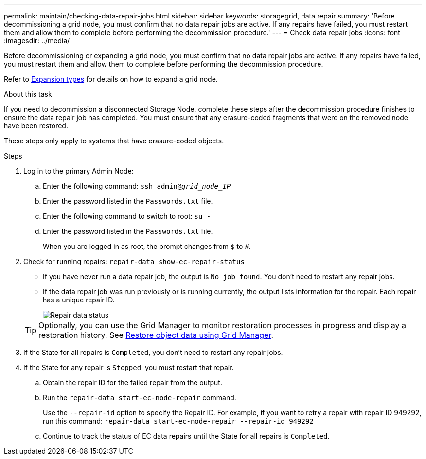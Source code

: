 ---
permalink: maintain/checking-data-repair-jobs.html
sidebar: sidebar
keywords: storagegrid, data repair
summary: 'Before decommissioning a grid node, you must confirm that no data repair jobs are active. If any repairs have failed, you must restart them and allow them to complete before performing the decommission procedure.'
---
= Check data repair jobs
:icons: font
:imagesdir: ../media/

[.lead]
Before decommissioning or expanding a grid node, you must confirm that no data repair jobs are active. If any repairs have failed, you must restart them and allow them to complete before performing the decommission procedure.

Refer to link:../expand/index.html[Expansion types] for details on how to expand a grid node.

.About this task
If you need to decommission a disconnected Storage Node, complete these steps after the decommission procedure finishes to ensure the data repair job has completed. You must ensure that any erasure-coded fragments that were on the removed node have been restored.

These steps only apply to systems that have erasure-coded objects.

.Steps

. Log in to the primary Admin Node:

.. Enter the following command: `ssh admin@_grid_node_IP_`
.. Enter the password listed in the `Passwords.txt` file.
.. Enter the following command to switch to root: `su -`
.. Enter the password listed in the `Passwords.txt` file.
+
When you are logged in as root, the prompt changes from `$` to `#`.

. Check for running repairs: `repair-data show-ec-repair-status`
** If you have never run a data repair job, the output is `No job found`. You don't need to restart any repair jobs.
** If the data repair job was run previously or is running currently, the output lists information for the repair. Each repair has a unique repair ID.
+
image::../media/repair-data-status.png[Repair data status]

+
TIP: Optionally, you can use the Grid Manager to monitor restoration processes in progress and display a restoration history. See 
link:../maintain/restoring-volume.html[Restore object data using Grid Manager].

. If the State for all repairs is `Completed`, you don't need to restart any repair jobs.
. If the State for any repair is `Stopped`, you must restart that repair.
 .. Obtain the repair ID for the failed repair from the output.
 .. Run the `repair-data start-ec-node-repair` command.
+
Use the `--repair-id` option to specify the Repair ID. For example, if you want to retry a repair with repair ID 949292, run this command: `repair-data start-ec-node-repair --repair-id 949292`

 .. Continue to track the status of EC data repairs until the State for all repairs is `Completed`.
// 2025-07-09, STORAGEGRIDDOC 161